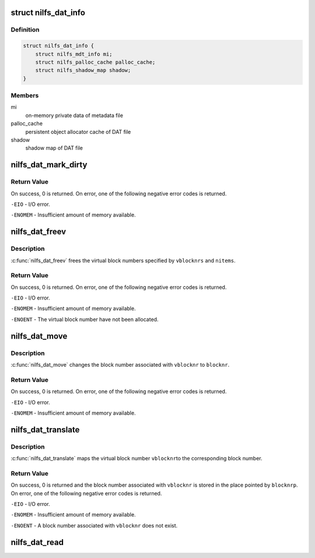 .. -*- coding: utf-8; mode: rst -*-
.. src-file: fs/nilfs2/dat.c

.. _`nilfs_dat_info`:

struct nilfs_dat_info
=====================

.. c:type:: struct nilfs_dat_info

    on-memory private data of DAT file

.. _`nilfs_dat_info.definition`:

Definition
----------

.. code-block:: c

    struct nilfs_dat_info {
        struct nilfs_mdt_info mi;
        struct nilfs_palloc_cache palloc_cache;
        struct nilfs_shadow_map shadow;
    }

.. _`nilfs_dat_info.members`:

Members
-------

mi
    on-memory private data of metadata file

palloc_cache
    persistent object allocator cache of DAT file

shadow
    shadow map of DAT file

.. _`nilfs_dat_mark_dirty`:

nilfs_dat_mark_dirty
====================

.. c:function:: int nilfs_dat_mark_dirty(struct inode *dat, __u64 vblocknr)

    :param struct inode \*dat:
        DAT file inode

    :param __u64 vblocknr:
        virtual block number

.. _`nilfs_dat_mark_dirty.return-value`:

Return Value
------------

On success, 0 is returned. On error, one of the following
negative error codes is returned.

\ ``-EIO``\  - I/O error.

\ ``-ENOMEM``\  - Insufficient amount of memory available.

.. _`nilfs_dat_freev`:

nilfs_dat_freev
===============

.. c:function:: int nilfs_dat_freev(struct inode *dat, __u64 *vblocknrs, size_t nitems)

    free virtual block numbers

    :param struct inode \*dat:
        DAT file inode

    :param __u64 \*vblocknrs:
        array of virtual block numbers

    :param size_t nitems:
        number of virtual block numbers

.. _`nilfs_dat_freev.description`:

Description
-----------

\ :c:func:`nilfs_dat_freev`\  frees the virtual block numbers specified by
\ ``vblocknrs``\  and \ ``nitems``\ .

.. _`nilfs_dat_freev.return-value`:

Return Value
------------

On success, 0 is returned. On error, one of the following
negative error codes is returned.

\ ``-EIO``\  - I/O error.

\ ``-ENOMEM``\  - Insufficient amount of memory available.

\ ``-ENOENT``\  - The virtual block number have not been allocated.

.. _`nilfs_dat_move`:

nilfs_dat_move
==============

.. c:function:: int nilfs_dat_move(struct inode *dat, __u64 vblocknr, sector_t blocknr)

    change a block number

    :param struct inode \*dat:
        DAT file inode

    :param __u64 vblocknr:
        virtual block number

    :param sector_t blocknr:
        block number

.. _`nilfs_dat_move.description`:

Description
-----------

\ :c:func:`nilfs_dat_move`\  changes the block number associated with
\ ``vblocknr``\  to \ ``blocknr``\ .

.. _`nilfs_dat_move.return-value`:

Return Value
------------

On success, 0 is returned. On error, one of the following
negative error codes is returned.

\ ``-EIO``\  - I/O error.

\ ``-ENOMEM``\  - Insufficient amount of memory available.

.. _`nilfs_dat_translate`:

nilfs_dat_translate
===================

.. c:function:: int nilfs_dat_translate(struct inode *dat, __u64 vblocknr, sector_t *blocknrp)

    translate a virtual block number to a block number

    :param struct inode \*dat:
        DAT file inode

    :param __u64 vblocknr:
        virtual block number

    :param sector_t \*blocknrp:
        pointer to a block number

.. _`nilfs_dat_translate.description`:

Description
-----------

\ :c:func:`nilfs_dat_translate`\  maps the virtual block number \ ``vblocknr``\ 
to the corresponding block number.

.. _`nilfs_dat_translate.return-value`:

Return Value
------------

On success, 0 is returned and the block number associated
with \ ``vblocknr``\  is stored in the place pointed by \ ``blocknrp``\ . On error, one
of the following negative error codes is returned.

\ ``-EIO``\  - I/O error.

\ ``-ENOMEM``\  - Insufficient amount of memory available.

\ ``-ENOENT``\  - A block number associated with \ ``vblocknr``\  does not exist.

.. _`nilfs_dat_read`:

nilfs_dat_read
==============

.. c:function:: int nilfs_dat_read(struct super_block *sb, size_t entry_size, struct nilfs_inode *raw_inode, struct inode **inodep)

    read or get dat inode

    :param struct super_block \*sb:
        super block instance

    :param size_t entry_size:
        size of a dat entry

    :param struct nilfs_inode \*raw_inode:
        on-disk dat inode

    :param struct inode \*\*inodep:
        buffer to store the inode

.. This file was automatic generated / don't edit.

